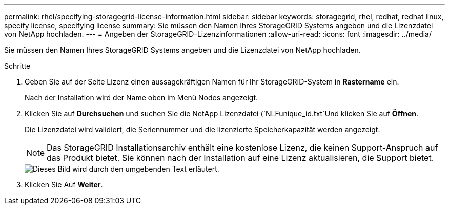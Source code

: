 ---
permalink: rhel/specifying-storagegrid-license-information.html 
sidebar: sidebar 
keywords: storagegrid, rhel, redhat, redhat linux, specify license, specifying license 
summary: Sie müssen den Namen Ihres StorageGRID Systems angeben und die Lizenzdatei von NetApp hochladen. 
---
= Angeben der StorageGRID-Lizenzinformationen
:allow-uri-read: 
:icons: font
:imagesdir: ../media/


[role="lead"]
Sie müssen den Namen Ihres StorageGRID Systems angeben und die Lizenzdatei von NetApp hochladen.

.Schritte
. Geben Sie auf der Seite Lizenz einen aussagekräftigen Namen für Ihr StorageGRID-System in *Rastername* ein.
+
Nach der Installation wird der Name oben im Menü Nodes angezeigt.

. Klicken Sie auf *Durchsuchen* und suchen Sie die NetApp Lizenzdatei (`NLFunique_id.txt`Und klicken Sie auf *Öffnen*.
+
Die Lizenzdatei wird validiert, die Seriennummer und die lizenzierte Speicherkapazität werden angezeigt.

+

NOTE: Das StorageGRID Installationsarchiv enthält eine kostenlose Lizenz, die keinen Support-Anspruch auf das Produkt bietet. Sie können nach der Installation auf eine Lizenz aktualisieren, die Support bietet.

+
image::../media/2_gmi_installer_license_page.gif[Dieses Bild wird durch den umgebenden Text erläutert.]

. Klicken Sie Auf *Weiter*.


